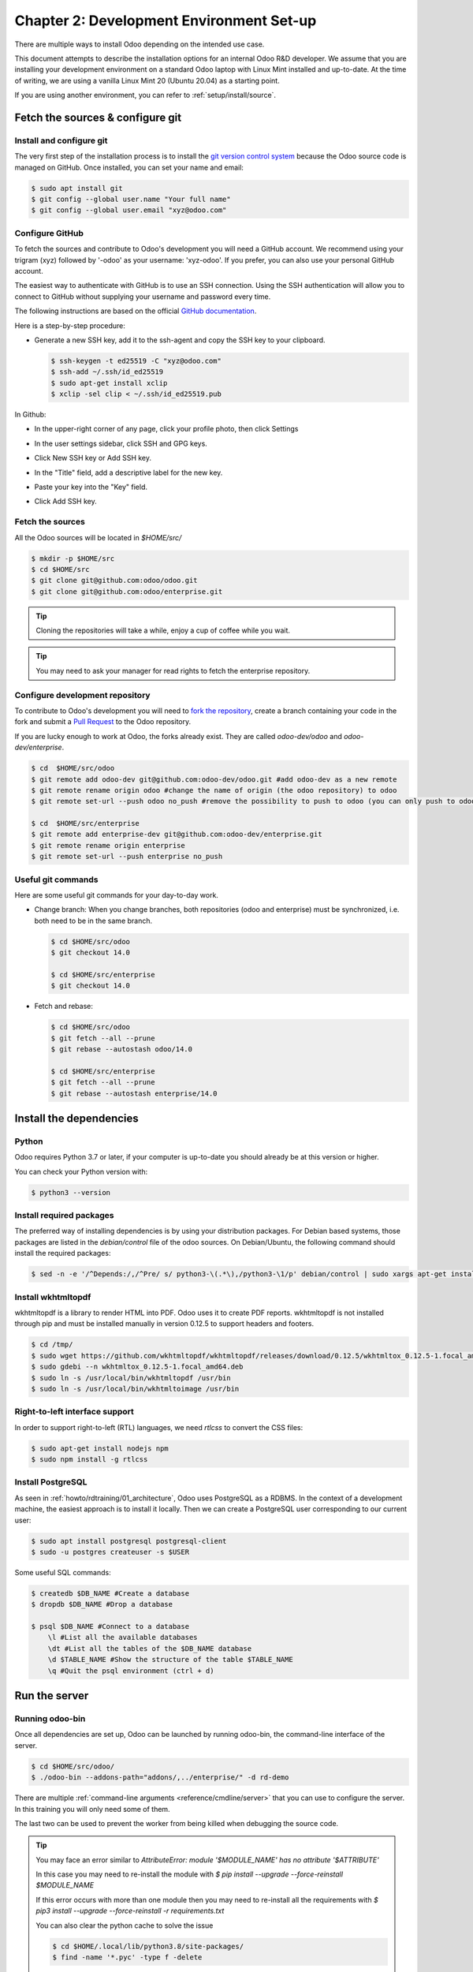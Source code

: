 .. _howto/rdtraining/02_setup:

=========================================
Chapter 2: Development Environment Set-up
=========================================

There are multiple ways to install Odoo depending on the intended use case.

This document attempts to describe the installation options for an internal Odoo R&D developer. We
assume that you are installing your development environment on a standard Odoo laptop with Linux
Mint installed and up-to-date. At the time of writing, we are using a vanilla Linux Mint 20
(Ubuntu 20.04) as a starting point.


If you are using another environment, you can refer to :ref:`setup/install/source`.


Fetch the sources & configure git
=================================

Install and configure git
-------------------------

The very first step of the installation process is to install the `git version control system <https://git-scm.com/>`__
because the Odoo source code is managed on GitHub. Once installed, you can set your name and email:

.. code-block:: console

    $ sudo apt install git
    $ git config --global user.name "Your full name"
    $ git config --global user.email "xyz@odoo.com"

Configure GitHub
----------------

To fetch the sources and contribute to Odoo's development you will need a GitHub account. We
recommend using your trigram (xyz) followed by '-odoo' as your username: 'xyz-odoo'. If you prefer,
you can also use your personal GitHub account.


The easiest way to authenticate with GitHub is to use an SSH connection. Using the SSH
authentication will allow you to connect to GitHub without supplying your username and
password every time.


The following instructions are based on the official `GitHub documentation <https://docs.github.com/en/github/authenticating-to-github/connecting-to-github-with-ssh>`__.


Here is a step-by-step procedure:


- Generate a new SSH key, add it to the ssh-agent and copy the SSH key to your clipboard.

  .. code-block:: console

    $ ssh-keygen -t ed25519 -C "xyz@odoo.com"
    $ ssh-add ~/.ssh/id_ed25519
    $ sudo apt-get install xclip
    $ xclip -sel clip < ~/.ssh/id_ed25519.pub


In Github:


- In the upper-right corner of any page, click your profile photo, then click Settings

  .. image:: 02_setup/media/userbar-account-settings.png

- In the user settings sidebar, click SSH and GPG keys.

  .. image:: 02_setup/media/settings-sidebar-ssh-keys.png

- Click New SSH key or Add SSH key.

  .. image:: 02_setup/media/ssh-add-ssh-key.png

- In the "Title" field, add a descriptive label for the new key.
- Paste your key into the "Key" field.

  .. image:: 02_setup/media/ssh-key-paste.png

- Click Add SSH key.


Fetch the sources
-----------------

All the Odoo sources will be located in `$HOME/src/`

.. code-block:: console

    $ mkdir -p $HOME/src
    $ cd $HOME/src
    $ git clone git@github.com:odoo/odoo.git
    $ git clone git@github.com:odoo/enterprise.git

.. tip:: Cloning the repositories will take a while, enjoy a cup of coffee while you wait.

.. tip:: You may need to ask your manager for read rights to fetch the enterprise repository.

.. _howto/rdtraining/02_setup/development_repository:

Configure development repository
--------------------------------

To contribute to Odoo's development you will need to
`fork the repository <https://guides.github.com/activities/forking/>`__, create a branch containing
your code in the fork and submit a
`Pull Request <https://docs.github.com/en/github/getting-started-with-github/github-glossary#pull-request>`__
to the Odoo repository.

If you are lucky enough to work at Odoo, the forks already exist. They are called
`odoo-dev/odoo` and `odoo-dev/enterprise`.

.. code-block:: console

    $ cd  $HOME/src/odoo
    $ git remote add odoo-dev git@github.com:odoo-dev/odoo.git #add odoo-dev as a new remote
    $ git remote rename origin odoo #change the name of origin (the odoo repository) to odoo
    $ git remote set-url --push odoo no_push #remove the possibility to push to odoo (you can only push to odoo-dev)

    $ cd  $HOME/src/enterprise
    $ git remote add enterprise-dev git@github.com:odoo-dev/enterprise.git
    $ git remote rename origin enterprise
    $ git remote set-url --push enterprise no_push


Useful git commands
-------------------

Here are some useful git commands for your day-to-day work.

* Change branch:
  When you change branches, both repositories (odoo and enterprise) must be synchronized, i.e. both
  need to be in the same branch.

  .. code-block:: console

    $ cd $HOME/src/odoo
    $ git checkout 14.0

    $ cd $HOME/src/enterprise
    $ git checkout 14.0

* Fetch and rebase:

  .. code-block:: console

    $ cd $HOME/src/odoo
    $ git fetch --all --prune
    $ git rebase --autostash odoo/14.0

    $ cd $HOME/src/enterprise
    $ git fetch --all --prune
    $ git rebase --autostash enterprise/14.0


Install the dependencies
========================

Python
------

Odoo requires Python 3.7 or later, if your computer is up-to-date you should already be at this
version or higher.

You can check your Python version with:

.. code-block:: console

    $ python3 --version

Install required packages
-------------------------

The preferred way of installing dependencies is by using your distribution packages.
For Debian based systems, those packages are listed in the `debian/control` file of the odoo sources.
On Debian/Ubuntu, the following command should install the required packages:

.. code-block:: console

    $ sed -n -e '/^Depends:/,/^Pre/ s/ python3-\(.*\),/python3-\1/p' debian/control | sudo xargs apt-get install -y

.. _howto/rdtraining/02_setup/install-wkhtmltopdf:

Install wkhtmltopdf
-------------------

wkhtmltopdf is a library to render HTML into PDF. Odoo uses it to create PDF reports. wkhtmltopdf
is not installed through pip and must be installed manually in version 0.12.5 to support
headers and footers.

.. code-block:: console

    $ cd /tmp/
    $ sudo wget https://github.com/wkhtmltopdf/wkhtmltopdf/releases/download/0.12.5/wkhtmltox_0.12.5-1.focal_amd64.deb
    $ sudo gdebi --n wkhtmltox_0.12.5-1.focal_amd64.deb
    $ sudo ln -s /usr/local/bin/wkhtmltopdf /usr/bin
    $ sudo ln -s /usr/local/bin/wkhtmltoimage /usr/bin

Right-to-left interface support
-------------------------------

In order to support right-to-left (RTL) languages, we need `rtlcss` to convert the CSS files:

.. code-block:: console

    $ sudo apt-get install nodejs npm
    $ sudo npm install -g rtlcss

Install PostgreSQL
------------------

As seen in :ref:`howto/rdtraining/01_architecture`, Odoo uses PostgreSQL as a RDBMS. In the context of a
development machine, the easiest approach is to install it locally. Then we can create a PostgreSQL user
corresponding to our current user:

.. code-block:: console

    $ sudo apt install postgresql postgresql-client
    $ sudo -u postgres createuser -s $USER


Some useful SQL commands:

.. code-block:: console

    $ createdb $DB_NAME #Create a database
    $ dropdb $DB_NAME #Drop a database

    $ psql $DB_NAME #Connect to a database
        \l #List all the available databases
        \dt #List all the tables of the $DB_NAME database
        \d $TABLE_NAME #Show the structure of the table $TABLE_NAME
        \q #Quit the psql environment (ctrl + d)

Run the server
==============

Running odoo-bin
----------------

Once all dependencies are set up, Odoo can be launched by running odoo-bin, the command-line interface of the server.

.. code-block:: console

    $ cd $HOME/src/odoo/
    $ ./odoo-bin --addons-path="addons/,../enterprise/" -d rd-demo

There are multiple :ref:`command-line arguments <reference/cmdline/server>` that you can use to
configure the server. In this training you will only need some of them.

.. option:: -d <database>

    The database that is going to be used.

.. option:: --addons-path <directories>

    A comma-separated list of directories in which modules are stored. These directories are scanned
    for modules.

.. option:: --limit-time-cpu <limit>

    Prevents the worker from using more than <limit> CPU seconds for each request.

.. option:: --limit-time-real <limit>

    Prevents the worker from taking longer than <limit> seconds to process a request.

The last two can be used to prevent the worker from being killed when debugging the source code.

.. tip:: You may face an error similar to `AttributeError: module '$MODULE_NAME' has no attribute '$ATTRIBUTE'`

         In this case you may need to re-install the module with `$ pip install --upgrade --force-reinstall $MODULE_NAME`

         If this error occurs with more than one module then you may need to re-install all the
         requirements with `$ pip3 install --upgrade --force-reinstall -r requirements.txt`

         You can also clear the python cache to solve the issue

         .. code-block:: console

            $ cd $HOME/.local/lib/python3.8/site-packages/
            $ find -name '*.pyc' -type f -delete


Log in to Odoo
--------------

Open `http://localhost:8069/` on your browser. We recommend you use:
`Firefox <https://www.mozilla.org/fr/firefox/new/>`__,
`Chrome <https://www.google.com/intl/fr/chrome/>`__
(`Chromium <https://www.chromium.org/Home>`__ the open source equivalent) or any other browser with
development tools.

To log in as the administrator user, you can use the following credentials:

* email = `admin`
* password = `admin`

The developer mode
==================

The Developer or Debug Mode gives you access to additional (advanced) tools.

This is useful for training and we assume that the user is in developer mode for the rest of the tutorials.

To activate the developer or debug mode you can follow the steps `here <https://www.odoo.com/documentation/user/general/developer_mode/activate.html>`__.

Extra tools
===========

Code Editor
-----------

If you are working at Odoo, many of your colleagues are using `VSCode`_ (`VSCodium`_ the open source
equivalent), `Sublime Text`_, `Atom`_ or `PyCharm`_. However you are free to
choose your preferred editor.

Don't forget to configure your linters correctly. Using a linter can help you by showing syntax and semantic
warnings or errors. Odoo source code tries to respect Python and JavaScript standards, but some of
them can be ignored.

For Python, we use PEP8 with these options ignored:

- E501: line too long
- E301: expected 1 blank line, found 0
- E302: expected 2 blank lines, found 1

For JavaScript, we use ESLint and you can find a `configuration file example here`_.

If you do not know how to set up a linter:

- `Here is an explanation of how to set up a Python linter in VSCode <https://code.visualstudio.com/docs/python/linting>`_. There are multiple
  linter options you are free to choose from, but `Flake8 <https://pypi.org/project/flake8/>`_ is a popular choice.
- To setup ESLint in VSCode, you must download the `ESLint extension`_ and follow its instructions
  for installing ESLint. Don't forget to create and set up the `.eslintrc` file to follow the
  configuration file mentioned above.
- Another useful VSCode plugin is `Trailing Spaces`_ to quickly notice trailing spaces while
  you're working.

.. _Trailing Spaces: https://marketplace.visualstudio.com/items?itemName=shardulm94.trailing-spaces
.. _ESLint extension: https://marketplace.visualstudio.com/items?itemName=dbaeumer.vscode-eslint
.. _configuration file example here: https://github.com/odoo/odoo/wiki/Javascript-coding-guidelines#use-a-linter
.. _VSCode: https://code.visualstudio.com/
.. _VSCodium: https://vscodium.com/
.. _Sublime Text: https://www.sublimetext.com/
.. _PyCharm: https://www.jetbrains.com/pycharm/download/#section=linux
.. _Atom: https://atom.io/

Administrator tools for PostgreSQL
-----------------------------------

You can manage your PostgreSQL databases using the command line as demonstrated earlier or using
a GUI application such as `pgAdmin <https://www.pgadmin.org/download/pgadmin-4-apt/>`__ or `DBeaver <https://dbeaver.io/>`__.

To connect the GUI application to your database we recommend you connect using the Unix socket.

* Host name/address = /var/run/postgresql
* Port = 5432
* Username = $USER


Python Debugging
----------------

When facing a bug or trying to understand how the code works, simply printing things out can
go a long way, but a proper debugger can save a lot of time.

You can use a classic Python library debugger (`pdb <https://docs.python.org/3/library/pdb.html>`__,
`pudb <https://pypi.org/project/pudb/>`__ or `ipdb <https://pypi.org/project/ipdb/>`__) or you can
use your editor's debugger. To avoid difficult configurations in the beginning, it is
easier if you use a library debugger.

In the following example we use ipdb, but the process is similar with other libraries.

- Install the library:

  .. code-block:: console

        pip3 install ipdb

- Trigger (breakpoint):

  .. code-block:: console

        import ipdb; ipdb.set_trace()

  Example:

  .. code-block:: python
     :emphasize-lines: 2

        def copy(self, default=None):
            import ipdb; ipdb.set_trace()
            self.ensure_one()
            chosen_name = default.get('name') if default else ''
            new_name = chosen_name or _('%s (copy)') % self.name
            default = dict(default or {}, name=new_name)
            return super(Partner, self).copy(default)

Here is a list of commands:

.. option:: h(elp) [command]

    Without an argument, print the list of available commands. With a command as an argument, print help
    about that command.

.. option:: pp expression

    The value of the ``expression`` is pretty-printed using the ``pprint`` module.

.. option:: w(here)

    Print a stack trace, with the most recent frame at the bottom.

.. option:: d(own)

    Move the current frame one level down in the stack trace (to a newer frame).

.. option:: u(p)

    Move the current frame one level up in the stack trace (to an older frame).

.. option:: n(ext)

    Continue the execution until the next line in the current function is reached or it returns.

.. option:: c(ontinue)

    Continue the execution and only stop when a breakpoint is encountered.

.. option:: s(tep)

    Execute the current line, stop at the first possible occasion (either in a function that is
    called or on the next line in the current function).

.. option:: q(uit)

    Quit the debugger. The program being executed is aborted.

.. tip::

    To avoid killing the worker when debugging, you can add these arguments when launching the
    server: `--limit-time-cpu=9999 --limit-time-real=9999`
    Another solution is to add them directly in the `~/.odoorc` file:

    .. code-block:: console

        $ cat ~/.odoorc
        [options]
        limit_time_cpu = 9999
        limit_time_real = 9999

Now that your server is running, it's time to start
:ref:`writing your own application <howto/rdtraining/03_newapp>`!
